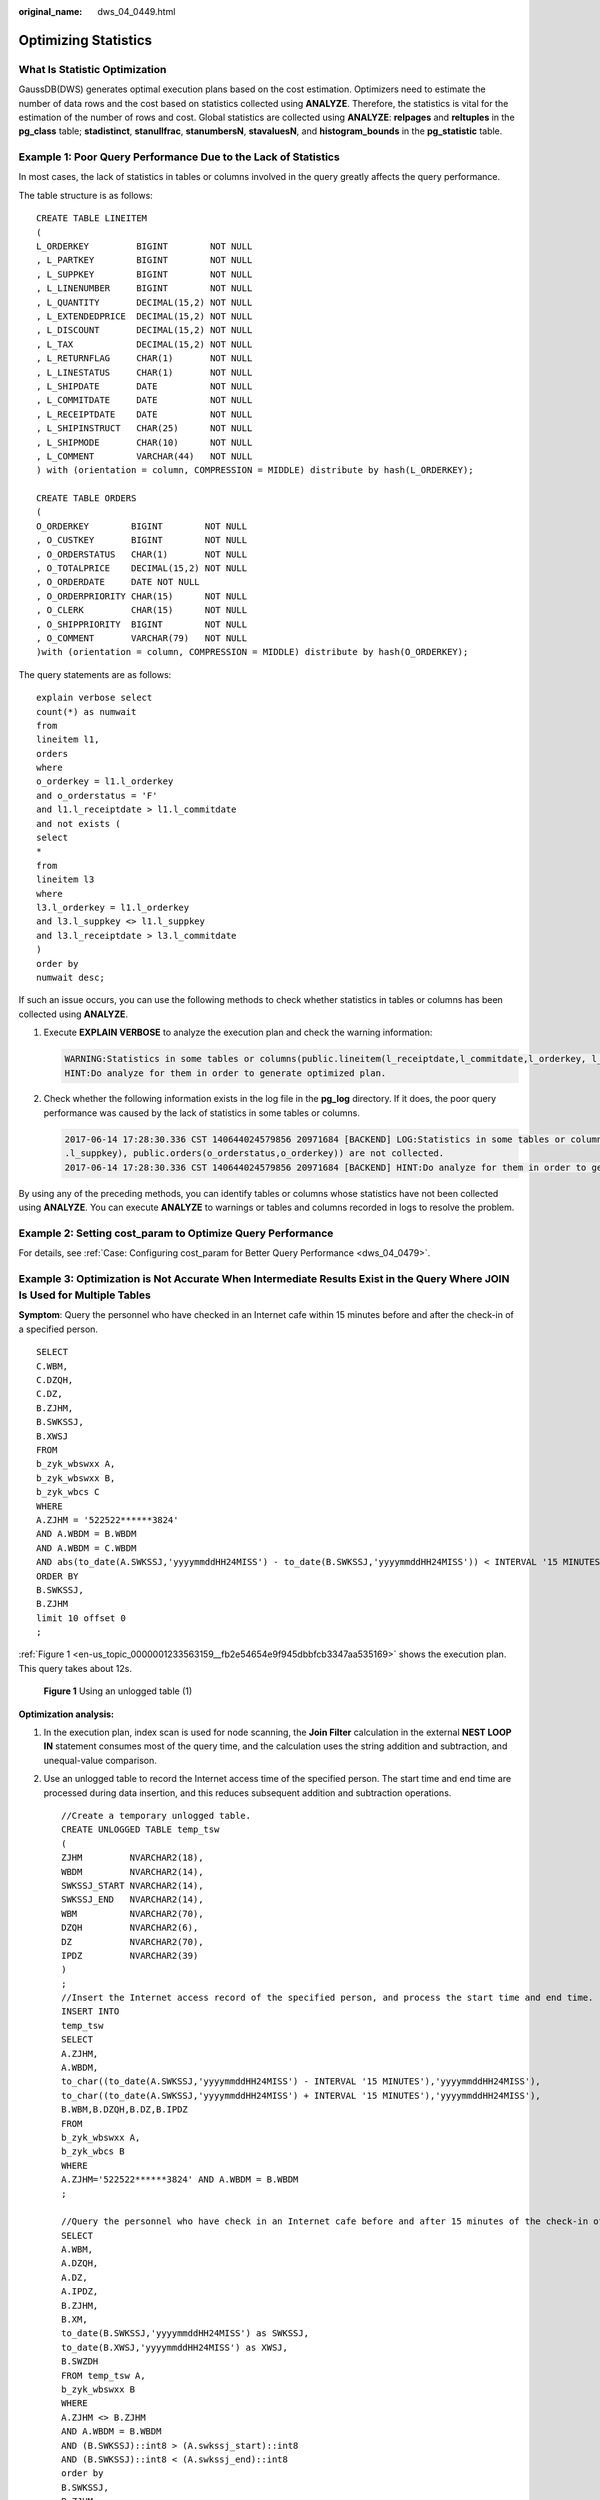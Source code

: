 :original_name: dws_04_0449.html

.. _dws_04_0449:

Optimizing Statistics
=====================

What Is Statistic Optimization
------------------------------

GaussDB(DWS) generates optimal execution plans based on the cost estimation. Optimizers need to estimate the number of data rows and the cost based on statistics collected using **ANALYZE**. Therefore, the statistics is vital for the estimation of the number of rows and cost. Global statistics are collected using **ANALYZE**: **relpages** and **reltuples** in the **pg_class** table; **stadistinct**, **stanullfrac**, **stanumbersN**, **stavaluesN**, and **histogram_bounds** in the **pg_statistic** table.

Example 1: Poor Query Performance Due to the Lack of Statistics
---------------------------------------------------------------

In most cases, the lack of statistics in tables or columns involved in the query greatly affects the query performance.

The table structure is as follows:

::

   CREATE TABLE LINEITEM
   (
   L_ORDERKEY         BIGINT        NOT NULL
   , L_PARTKEY        BIGINT        NOT NULL
   , L_SUPPKEY        BIGINT        NOT NULL
   , L_LINENUMBER     BIGINT        NOT NULL
   , L_QUANTITY       DECIMAL(15,2) NOT NULL
   , L_EXTENDEDPRICE  DECIMAL(15,2) NOT NULL
   , L_DISCOUNT       DECIMAL(15,2) NOT NULL
   , L_TAX            DECIMAL(15,2) NOT NULL
   , L_RETURNFLAG     CHAR(1)       NOT NULL
   , L_LINESTATUS     CHAR(1)       NOT NULL
   , L_SHIPDATE       DATE          NOT NULL
   , L_COMMITDATE     DATE          NOT NULL
   , L_RECEIPTDATE    DATE          NOT NULL
   , L_SHIPINSTRUCT   CHAR(25)      NOT NULL
   , L_SHIPMODE       CHAR(10)      NOT NULL
   , L_COMMENT        VARCHAR(44)   NOT NULL
   ) with (orientation = column, COMPRESSION = MIDDLE) distribute by hash(L_ORDERKEY);

   CREATE TABLE ORDERS
   (
   O_ORDERKEY        BIGINT        NOT NULL
   , O_CUSTKEY       BIGINT        NOT NULL
   , O_ORDERSTATUS   CHAR(1)       NOT NULL
   , O_TOTALPRICE    DECIMAL(15,2) NOT NULL
   , O_ORDERDATE     DATE NOT NULL
   , O_ORDERPRIORITY CHAR(15)      NOT NULL
   , O_CLERK         CHAR(15)      NOT NULL
   , O_SHIPPRIORITY  BIGINT        NOT NULL
   , O_COMMENT       VARCHAR(79)   NOT NULL
   )with (orientation = column, COMPRESSION = MIDDLE) distribute by hash(O_ORDERKEY);

The query statements are as follows:

::

   explain verbose select
   count(*) as numwait
   from
   lineitem l1,
   orders
   where
   o_orderkey = l1.l_orderkey
   and o_orderstatus = 'F'
   and l1.l_receiptdate > l1.l_commitdate
   and not exists (
   select
   *
   from
   lineitem l3
   where
   l3.l_orderkey = l1.l_orderkey
   and l3.l_suppkey <> l1.l_suppkey
   and l3.l_receiptdate > l3.l_commitdate
   )
   order by
   numwait desc;

If such an issue occurs, you can use the following methods to check whether statistics in tables or columns has been collected using **ANALYZE**.

#. Execute **EXPLAIN VERBOSE** to analyze the execution plan and check the warning information:

   .. code-block::

      WARNING:Statistics in some tables or columns(public.lineitem(l_receiptdate,l_commitdate,l_orderkey, l_suppkey), public.orders(o_orderstatus,o_orderkey)) are not collected.
      HINT:Do analyze for them in order to generate optimized plan.

#. Check whether the following information exists in the log file in the **pg_log** directory. If it does, the poor query performance was caused by the lack of statistics in some tables or columns.

   .. code-block::

      2017-06-14 17:28:30.336 CST 140644024579856 20971684 [BACKEND] LOG:Statistics in some tables or columns(public.lineitem(l_receiptdate, l_commitdate,l_orderkey,
      .l_suppkey), public.orders(o_orderstatus,o_orderkey)) are not collected.
      2017-06-14 17:28:30.336 CST 140644024579856 20971684 [BACKEND] HINT:Do analyze for them in order to generate optimized plan.

By using any of the preceding methods, you can identify tables or columns whose statistics have not been collected using **ANALYZE**. You can execute **ANALYZE** to warnings or tables and columns recorded in logs to resolve the problem.

Example 2: Setting **cost_param** to Optimize Query Performance
---------------------------------------------------------------

For details, see :ref:`Case: Configuring cost_param for Better Query Performance <dws_04_0479>`.

Example 3: Optimization is Not Accurate When Intermediate Results Exist in the Query Where **JOIN** Is Used for Multiple Tables
-------------------------------------------------------------------------------------------------------------------------------

**Symptom**: Query the personnel who have checked in an Internet cafe within 15 minutes before and after the check-in of a specified person.

::

   SELECT
   C.WBM,
   C.DZQH,
   C.DZ,
   B.ZJHM,
   B.SWKSSJ,
   B.XWSJ
   FROM
   b_zyk_wbswxx A,
   b_zyk_wbswxx B,
   b_zyk_wbcs C
   WHERE
   A.ZJHM = '522522******3824'
   AND A.WBDM = B.WBDM
   AND A.WBDM = C.WBDM
   AND abs(to_date(A.SWKSSJ,'yyyymmddHH24MISS') - to_date(B.SWKSSJ,'yyyymmddHH24MISS')) < INTERVAL '15 MINUTES'
   ORDER BY
   B.SWKSSJ,
   B.ZJHM
   limit 10 offset 0
   ;

:ref:`Figure 1 <en-us_topic_0000001233563159__fb2e54654e9f945dbbfcb3347aa535169>` shows the execution plan. This query takes about 12s.

.. _en-us_topic_0000001233563159__fb2e54654e9f945dbbfcb3347aa535169:

.. figure:: /_static/images/en-us_image_0000001233681839.png
   :alt: **Figure 1** Using an unlogged table (1)

   **Figure 1** Using an unlogged table (1)

**Optimization analysis:**

#. In the execution plan, index scan is used for node scanning, the **Join Filter** calculation in the external **NEST LOOP IN** statement consumes most of the query time, and the calculation uses the string addition and subtraction, and unequal-value comparison.

#. Use an unlogged table to record the Internet access time of the specified person. The start time and end time are processed during data insertion, and this reduces subsequent addition and subtraction operations.

   ::

      //Create a temporary unlogged table.
      CREATE UNLOGGED TABLE temp_tsw
      (
      ZJHM         NVARCHAR2(18),
      WBDM         NVARCHAR2(14),
      SWKSSJ_START NVARCHAR2(14),
      SWKSSJ_END   NVARCHAR2(14),
      WBM          NVARCHAR2(70),
      DZQH         NVARCHAR2(6),
      DZ           NVARCHAR2(70),
      IPDZ         NVARCHAR2(39)
      )
      ;
      //Insert the Internet access record of the specified person, and process the start time and end time.
      INSERT INTO
      temp_tsw
      SELECT
      A.ZJHM,
      A.WBDM,
      to_char((to_date(A.SWKSSJ,'yyyymmddHH24MISS') - INTERVAL '15 MINUTES'),'yyyymmddHH24MISS'),
      to_char((to_date(A.SWKSSJ,'yyyymmddHH24MISS') + INTERVAL '15 MINUTES'),'yyyymmddHH24MISS'),
      B.WBM,B.DZQH,B.DZ,B.IPDZ
      FROM
      b_zyk_wbswxx A,
      b_zyk_wbcs B
      WHERE
      A.ZJHM='522522******3824' AND A.WBDM = B.WBDM
      ;

      //Query the personnel who have check in an Internet cafe before and after 15 minutes of the check-in of the specified person. Convert their ID card number format to int8 in comparison.
      SELECT
      A.WBM,
      A.DZQH,
      A.DZ,
      A.IPDZ,
      B.ZJHM,
      B.XM,
      to_date(B.SWKSSJ,'yyyymmddHH24MISS') as SWKSSJ,
      to_date(B.XWSJ,'yyyymmddHH24MISS') as XWSJ,
      B.SWZDH
      FROM temp_tsw A,
      b_zyk_wbswxx B
      WHERE
      A.ZJHM <> B.ZJHM
      AND A.WBDM = B.WBDM
      AND (B.SWKSSJ)::int8 > (A.swkssj_start)::int8
      AND (B.SWKSSJ)::int8 < (A.swkssj_end)::int8
      order by
      B.SWKSSJ,
      B.ZJHM
      limit 10 offset 0
      ;

   The query takes about 7s. :ref:`Figure 2 <en-us_topic_0000001233563159__f57ecd89cf73847d1a2183ccf0eed5a4e>` shows the execution plan.

   .. _en-us_topic_0000001233563159__f57ecd89cf73847d1a2183ccf0eed5a4e:

   .. figure:: /_static/images/en-us_image_0000001188323770.png
      :alt: **Figure 2** Using an unlogged table (2)

      **Figure 2** Using an unlogged table (2)

#. In the previous plan, **Hash Join** has been executed, and a Hash table has been created for the large table **b_zyk_wbswxx**. The table contains large amounts of data, so the creation takes long time.

   **temp_tsw** contains only hundreds of records, and an equal-value connection is created between **temp_tsw** and **b_zyk_wbswxx** using wbdm (the Internet cafe code). Therefore, if **JOIN** is changed to **NEST LOOP JOIN**, index scan can be used for node scanning, and the performance will be boosted.

#. Execute the following statement to change **JOIN** to **NEST LOOP JOIN**.

   ::

      SET enable_hashjoin = off;

   :ref:`Figure 3 <en-us_topic_0000001233563159__f962ab19471574220b202823b708cecaf>` shows the execution plan. The query takes about 3s.

   .. _en-us_topic_0000001233563159__f962ab19471574220b202823b708cecaf:

   .. figure:: /_static/images/en-us_image_0000001188642238.png
      :alt: **Figure 3** Using an unlogged table (3)

      **Figure 3** Using an unlogged table (3)

#. Save the query result set in the unlogged table for paging display.

   If paging display needs to be achieved on the upper-layer application page, change the **offset** value to determine the result set on the target page. In this way, the previous query statement will be executed every time after a page turning operation, which causes long response latency.

   To resolve this problem, you are advised to use the unlogged table to save the result set.

   ::

      //Create an unlogged table to save the result set.
      CREATE UNLOGGED TABLE temp_result
      (
      WBM      NVARCHAR2(70),
      DZQH     NVARCHAR2(6),
      DZ       NVARCHAR2(70),
      IPDZ     NVARCHAR2(39),
      ZJHM     NVARCHAR2(18),
      XM       NVARCHAR2(30),
      SWKSSJ   date,
      XWSJ     date,
      SWZDH    NVARCHAR2(32)
      );

      //Insert the result set to the unlogged table. The insertion takes about 3s.
      INSERT INTO
      temp_result
      SELECT
      A.WBM,
      A.DZQH,
      A.DZ,
      A.IPDZ,
      B.ZJHM,
      B.XM,
      to_date(B.SWKSSJ,'yyyymmddHH24MISS') as SWKSSJ,
      to_date(B.XWSJ,'yyyymmddHH24MISS') as XWSJ,
      B.SWZDH
      FROM temp_tsw A,
      b_zyk_wbswxx B
      WHERE
      A.ZJHM <> B.ZJHM
      AND A.WBDM = B.WBDM
      AND (B.SWKSSJ)::int8 > (A.swkssj_start)::int8
      AND (B.SWKSSJ)::int8 < (A.swkssj_end)::int8
      ;

      //Perform paging query on the result set. The paging query takes about 10 ms.
      SELECT
      *
      FROM
      temp_result
      ORDER BY
      SWKSSJ,
      ZJHM
      LIMIT 10 OFFSET 0;

   .. caution::

      Collecting global statistics using ANALYZE improves query performance.

      If a performance problem occurs, you can use plan hint to adjust the query plan to the previous one. For details, see :ref:`Hint-based Tuning <dws_04_0454>`.
